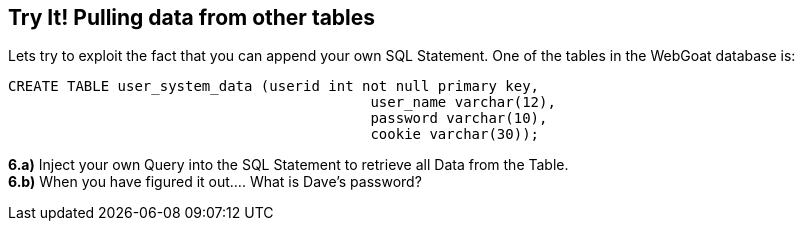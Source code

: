 == Try It! Pulling data from other tables

Lets try to exploit the fact that you can append your own SQL Statement.  One of the tables in the WebGoat database is:

-------------------------------------------------------
CREATE TABLE user_system_data (userid int not null primary key,
			                   user_name varchar(12),
			                   password varchar(10),
			                   cookie varchar(30));
-------------------------------------------------------

*6.a)* Inject your own Query into the SQL Statement to retrieve all Data from the Table.  +
*6.b)* When you have figured it out.... What is Dave's password?


